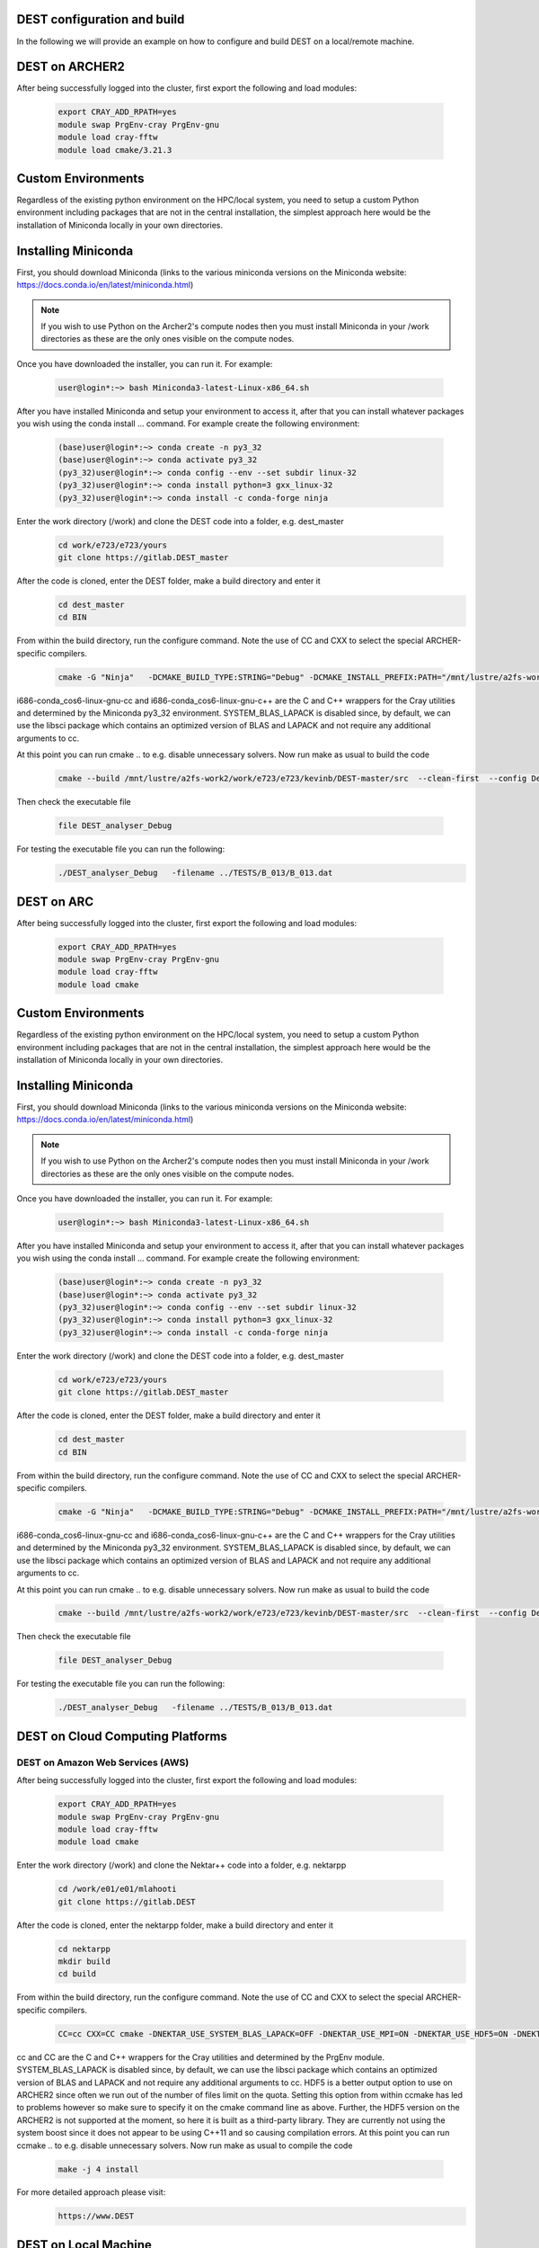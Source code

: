 .. _DEST configuration and build:

.. DEST configuration and build
.. ============

DEST configuration and build
===================

In the following we will provide an example on how to configure and build DEST on a local/remote machine.


DEST on ARCHER2
===================


.. image:: ../../images/archer2_logo_small.png
   :alt: archerx
   :target: https://www.archer2.ac.uk/
   :class: with-shadow
   :scale: 70


After being successfully logged into the cluster, first export the following and load modules:

    .. code-block:: console
		
		export CRAY_ADD_RPATH=yes
                module swap PrgEnv-cray PrgEnv-gnu 
                module load cray-fftw
		module load cmake/3.21.3
		
Custom Environments 
==================

Regardless of the existing python environment on the HPC/local system, you need to setup a custom Python environment including packages that are not in the central installation, the simplest approach here would be the installation of Miniconda locally in your own directories.

Installing Miniconda
==================
.. image:: ../../images/ac.png
   :alt: Miniconda
   :target: https://docs.conda.io/en/latest/miniconda.html
   :class: with-shadow
   :scale: 30

First, you should download Miniconda (links to the various miniconda versions on the Miniconda website: https://docs.conda.io/en/latest/miniconda.html)

.. Note:: If you wish to use Python on the Archer2's compute nodes then you must install Miniconda in your /work directories as these are the only ones visible on the compute nodes.


Once you have downloaded the installer, you can run it. 
For example:

    .. code-block:: console
		
		user@login*:~> bash Miniconda3-latest-Linux-x86_64.sh
		
After you have installed Miniconda and setup your environment to access it, after that you can install whatever packages you wish using the conda install ... command. 
For example create the following environment: 
    .. code-block:: console
		
		(base)user@login*:~> conda create -n py3_32
		(base)user@login*:~> conda activate py3_32
		(py3_32)user@login*:~> conda config --env --set subdir linux-32
		(py3_32)user@login*:~> conda install python=3 gxx_linux-32
		(py3_32)user@login*:~> conda install -c conda-forge ninja

Enter the work directory (/work) and clone the DEST code into a folder, e.g. dest_master

    .. code-block:: console
		
		cd work/e723/e723/yours
                git clone https://gitlab.DEST_master 


After the code is cloned, enter the DEST folder, make a build directory and enter it
    .. code-block:: console
		
		cd dest_master
                cd BIN


From within the build directory, run the configure command. Note the use of CC and CXX to select the special ARCHER-specific compilers.

    .. code-block:: console
		
	cmake -G "Ninja"   -DCMAKE_BUILD_TYPE:STRING="Debug" -DCMAKE_INSTALL_PREFIX:PATH="/mnt/lustre/a2fs-work2/work/e723/e723/kevinb/DEST-master/src/install"  -DCMAKE_C_COMPILER="/mnt/lustre/a2fs-work2/work/e723/e723/kevinb/miniconda3/envs/P32/bin/i686-conda_cos6-linux-gnu-cc" -DCMAKE_CXX_COMPILER="/mnt/lustre/a2fs-work2/work/e723/e723/kevinb/miniconda3/envs/P32/bin/i686-conda_cos6-linux-gnu-c++"  /mnt/lustre/a2fs-work2/work/e723/e723/kevinb/DEST-master/src/CMakeLists.txt


i686-conda_cos6-linux-gnu-cc and i686-conda_cos6-linux-gnu-c++ are the C and C++ wrappers for the Cray utilities and determined by the Miniconda py3_32 environment.
SYSTEM_BLAS_LAPACK is disabled since, by default, we can use the libsci package which contains an optimized version of BLAS and LAPACK and not require any additional arguments to cc.

At this point you can run cmake .. to e.g. disable unnecessary solvers. Now run make as usual to build the code

    .. code-block:: console
		
		cmake --build /mnt/lustre/a2fs-work2/work/e723/e723/kevinb/DEST-master/src  --clean-first  --config Debug -- "-v"
		
Then check the executable file

    .. code-block:: console
    
		file DEST_analyser_Debug

For testing the executable file you can run the following:
    .. code-block:: console
		
		./DEST_analyser_Debug   -filename ../TESTS/B_013/B_013.dat
    


DEST on ARC
===================


.. image:: ../../images/ARC.png
   :alt: arc
   :target: https://www.arc.ox.ac.uk/home
   :class: with-shadow
   :scale: 50


After being successfully logged into the cluster, first export the following and load modules:

    .. code-block:: console
		
		export CRAY_ADD_RPATH=yes
                module swap PrgEnv-cray PrgEnv-gnu 
                module load cray-fftw
		module load cmake

Custom Environments 
==================

Regardless of the existing python environment on the HPC/local system, you need to setup a custom Python environment including packages that are not in the central installation, the simplest approach here would be the installation of Miniconda locally in your own directories.

Installing Miniconda
==================
.. image:: ../../images/ac.png
   :alt: Miniconda
   :target: https://docs.conda.io/en/latest/miniconda.html
   :class: with-shadow
   :scale: 30

First, you should download Miniconda (links to the various miniconda versions on the Miniconda website: https://docs.conda.io/en/latest/miniconda.html)

.. Note:: If you wish to use Python on the Archer2's compute nodes then you must install Miniconda in your /work directories as these are the only ones visible on the compute nodes.


Once you have downloaded the installer, you can run it. 
For example:

    .. code-block:: console
		
		user@login*:~> bash Miniconda3-latest-Linux-x86_64.sh
		
After you have installed Miniconda and setup your environment to access it, after that you can install whatever packages you wish using the conda install ... command. 
For example create the following environment: 
    .. code-block:: console
		
		(base)user@login*:~> conda create -n py3_32
		(base)user@login*:~> conda activate py3_32
		(py3_32)user@login*:~> conda config --env --set subdir linux-32
		(py3_32)user@login*:~> conda install python=3 gxx_linux-32
		(py3_32)user@login*:~> conda install -c conda-forge ninja

Enter the work directory (/work) and clone the DEST code into a folder, e.g. dest_master

    .. code-block:: console
		
		cd work/e723/e723/yours
                git clone https://gitlab.DEST_master 


After the code is cloned, enter the DEST folder, make a build directory and enter it
    .. code-block:: console
		
		cd dest_master
                cd BIN


From within the build directory, run the configure command. Note the use of CC and CXX to select the special ARCHER-specific compilers.

    .. code-block:: console
		
	cmake -G "Ninja"   -DCMAKE_BUILD_TYPE:STRING="Debug" -DCMAKE_INSTALL_PREFIX:PATH="/mnt/lustre/a2fs-work2/work/e723/e723/kevinb/DEST-master/src/install"  -DCMAKE_C_COMPILER="/mnt/lustre/a2fs-work2/work/e723/e723/kevinb/miniconda3/envs/P32/bin/i686-conda_cos6-linux-gnu-cc" -DCMAKE_CXX_COMPILER="/mnt/lustre/a2fs-work2/work/e723/e723/kevinb/miniconda3/envs/P32/bin/i686-conda_cos6-linux-gnu-c++"  /mnt/lustre/a2fs-work2/work/e723/e723/kevinb/DEST-master/src/CMakeLists.txt


i686-conda_cos6-linux-gnu-cc and i686-conda_cos6-linux-gnu-c++ are the C and C++ wrappers for the Cray utilities and determined by the Miniconda py3_32 environment.
SYSTEM_BLAS_LAPACK is disabled since, by default, we can use the libsci package which contains an optimized version of BLAS and LAPACK and not require any additional arguments to cc.

At this point you can run cmake .. to e.g. disable unnecessary solvers. Now run make as usual to build the code

    .. code-block:: console
		
		cmake --build /mnt/lustre/a2fs-work2/work/e723/e723/kevinb/DEST-master/src  --clean-first  --config Debug -- "-v"
		
Then check the executable file

    .. code-block:: console
    
		file DEST_analyser_Debug

For testing the executable file you can run the following:
    .. code-block:: console
		
		./DEST_analyser_Debug   -filename ../TESTS/B_013/B_013.dat
		
		
DEST on Cloud Computing Platforms
===================


.. image:: ../../images/Cloud-Computing-Platforms.png
   :alt: cloudx
   :target: https://www.DEST
   :class: with-shadow
   :scale: 50


DEST on Amazon Web Services (AWS)
-------------------------

.. image:: ../../images/AWS.png
   :alt: awsx
   :target: https://aws.amazon.com/free
   :class: with-shadow
   :scale: 100

After being successfully logged into the cluster, first export the following and load modules:

    .. code-block:: console
		
		export CRAY_ADD_RPATH=yes
                module swap PrgEnv-cray PrgEnv-gnu 
                module load cray-fftw
		module load cmake


Enter the work directory (/work) and clone the Nektar++ code into a folder, e.g. nektarpp

    .. code-block:: console
		
		cd /work/e01/e01/mlahooti
                git clone https://gitlab.DEST 


After the code is cloned, enter the nektarpp folder, make a build directory and enter it
    .. code-block:: console
		
		cd nektarpp
                mkdir build
                cd build


From within the build directory, run the configure command. Note the use of CC and CXX to select the special ARCHER-specific compilers.
    .. code-block:: console
		
	CC=cc CXX=CC cmake -DNEKTAR_USE_SYSTEM_BLAS_LAPACK=OFF -DNEKTAR_USE_MPI=ON -DNEKTAR_USE_HDF5=ON -DNEKTAR_USE_FFTW=ON -DTHIRDPARTY_BUILD_BOOST=ON -DTHIRDPARTY_BUILD_HDF5=ON ..


cc and CC are the C and C++ wrappers for the Cray utilities and determined by the PrgEnv module.
SYSTEM_BLAS_LAPACK is disabled since, by default, we can use the libsci package which contains an optimized version of BLAS and LAPACK and not require any additional arguments to cc.
HDF5 is a better output option to use on ARCHER2 since often we run out of the number of files limit on the quota. Setting this option from within ccmake has led to problems however so make sure to specify it on the cmake command line as above. Further, the HDF5 version on the ARCHER2 is not supported at the moment, so here it is built as a third-party library.
They are currently not using the system boost since it does not appear to be using C++11 and so causing compilation errors.
At this point you can run ccmake .. to e.g. disable unnecessary solvers. Now run make as usual to compile the code

    .. code-block:: console
		
		make -j 4 install

For more detailed approach please visit:
    .. code-block:: console
		
		https://www.DEST	

DEST on Local Machine
==================
.. image:: ../../logo_dest.png
   :alt: DEST
   :target: https://dest-doc.readthedocs.io
   :class: with-shadow
   :scale: 60


How to build and run on Windows
=====================

Requirement:


How to build and run on macOS
=====================

Requirement: 

Add public ssh key to Gitlab server 

/bin/bash -c "$(curl -fsSL https://raw.githubusercontent.com/Homebrew/install/HEAD/install.sh)" 

brew update 

brew install llvm libomp 

brew install cmake 

Git clone "http://isml-grs.eng.ox.ac.uk:8000/DEST/DEST.git"  

 

Compile 

cd DEST/BIN 

cmake -DCMAKE_C_COMPILER="/usr/local/opt/llvm/bin/clang" -DCMAKE_CXX_COMPILER="/usr/local/opt/llvm/bin/clang++" .. 

make -j 12 

 

Test  

./ANALYSER_ -filename ../TESTS/B_005/B_005.dat 


How to build and run on Linux
=====================

Requirement: 




